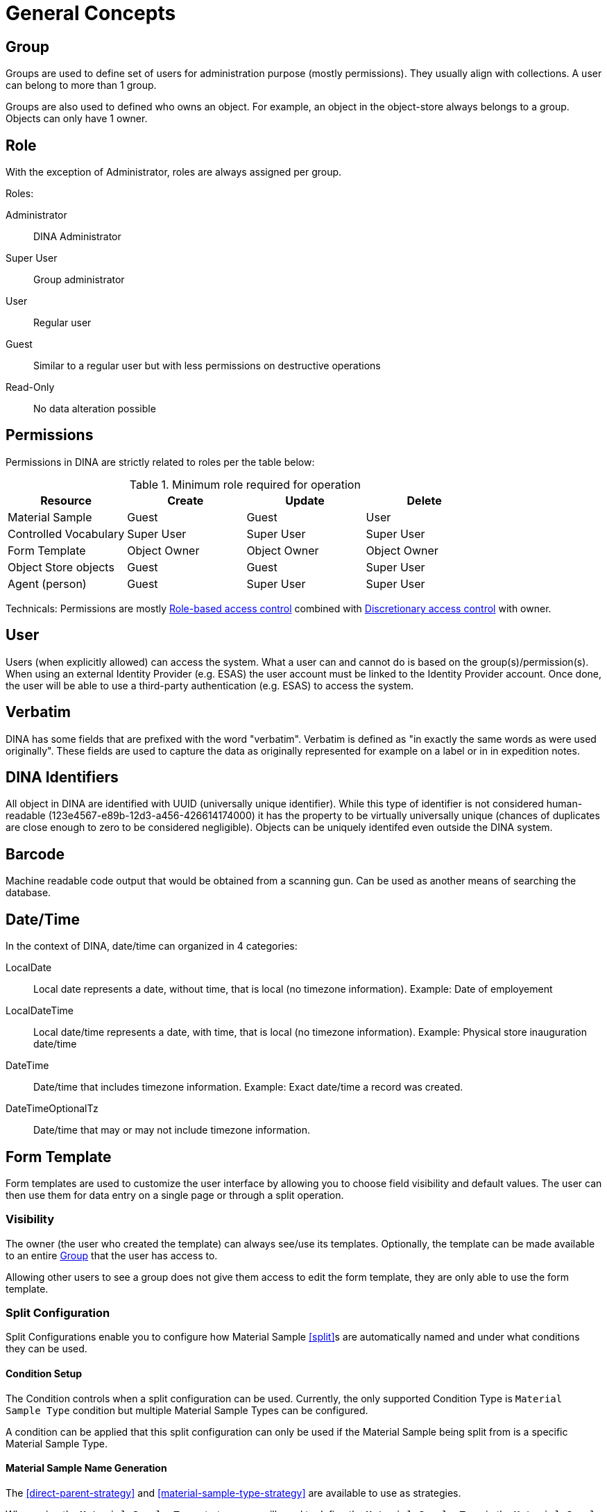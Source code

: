 [[general-concepts]]
= General Concepts

[[group]]
== Group

Groups are used to define set of users for administration purpose (mostly permissions). They usually align with collections.
A user can belong to more than 1 group.

Groups are also used to defined who owns an object. For example, an object in the object-store always belongs to a group.
Objects can only have 1 owner.

== Role

With the exception of Administrator, roles are always assigned per group.

.Roles:
Administrator::
    DINA Administrator
Super User::
    Group administrator
User::
    Regular user
Guest::
    Similar to a regular user but with less permissions on destructive operations
Read-Only::
    No data alteration possible

== Permissions

Permissions in DINA are strictly related to roles per the table below:

.Minimum role required for operation
[options="header"]
|=======================
|Resource              |Create      |Update      |Delete
|Material Sample       |Guest       |Guest       |User
|Controlled Vocabulary |Super User  |Super User  |Super User
|Form Template         |Object Owner|Object Owner|Object Owner
|Object Store objects  |Guest       |Guest       |Super User
|Agent (person)        |Guest       |Super User  |Super User
|=======================

Technicals: Permissions are mostly https://en.wikipedia.org/wiki/Role-based_access_control[Role-based access control] combined with https://en.wikipedia.org/wiki/Discretionary_access_control[Discretionary access control] with owner.


[[user]]
== User

Users (when explicitly allowed) can access the system. What a user can and cannot do is based on the group(s)/permission(s). When using an external Identity Provider (e.g. ESAS) the user account must be linked to the Identity Provider account. Once done, the user will be able to use a third-party authentication (e.g. ESAS) to access the system.

[[verbatim]]
== Verbatim

DINA has some fields that are prefixed with the word "verbatim". Verbatim is defined as "in exactly the same words as were used originally". These fields are used to capture the data as originally represented for example on a label or in in expedition notes.

[[identifiers]]
== DINA Identifiers

All object in DINA are identified with UUID (universally unique identifier). While this type of identifier is not considered human-readable (123e4567-e89b-12d3-a456-426614174000) it has the property to be virtually universally unique (chances of duplicates are close enough to zero to be considered negligible). Objects can be uniquely identifed even outside the DINA system.

[[barcode]]
== Barcode

Machine readable code output that would be obtained from a scanning gun. Can be used as another means of searching the database.

[[date-time]]
== Date/Time

In the context of DINA, date/time can organized in 4 categories:

LocalDate::
  Local date represents a date, without time, that is local (no timezone information). Example: Date of employement
LocalDateTime::
  Local date/time represents a date, with time, that is local (no timezone information). Example: Physical store inauguration date/time
DateTime::
  Date/time that includes timezone information. Example: Exact date/time a record was created.
DateTimeOptionalTz::
  Date/time that may or may not include timezone information.

[[form_template]]
== Form Template

Form templates are used to customize the user interface by allowing you to choose field visibility and default values. The user can then use them for data entry on a single page or through a split operation.

=== Visibility
The owner (the user who created the template) can always see/use its templates. Optionally, the template can be made available to an entire <<group>> that the user has access to.

Allowing other users to see a group does not give them access to edit the form template, they are only able to use the form template.

[[split-configuration]]
=== Split Configuration

Split Configurations enable you to configure how Material Sample <<split>>s are automatically named and under what conditions they can be used.

==== Condition Setup

The Condition controls when a split configuration can be used. Currently, the only supported Condition Type is `Material Sample Type` condition but multiple Material Sample Types can be configured.

A condition can be applied that this split configuration can only be used if the Material Sample being split from is a specific Material Sample Type.

==== Material Sample Name Generation

The <<direct-parent-strategy>> and <<material-sample-type-strategy>> are available to use as strategies.

When using the `Material Sample Type` strategy, you will need to define the `Material Sample Type` in the `Material Sample Info` data component.

==== Generation Options

Once you have configured the `Strategy`, you can choose how the sequence should be generated. Using `a (Lowercase letters)` and `A (Uppercase letters)` options will start the sequence at the beginning of the alphabet, before moving on to two-letter sequences starting with "AA", "AB", and so on.

[[field_extensions]]
== Field extensions

Field extensions are fields with specific definitions that are defined by known standards. In order to add a specific field extension, a system administrator needs to provide a configuration file to the application.

[[managed_attributes]]
== Managed Attributes

Managed attributes are attributes that can be created and used by the users on-demand. They are usually used to track data that is not common enough to be captured in a regular field. A managed attribute can be of type `integer`, `string`, `date` or `boolean`.

[[material_sample_attachment]]
== Material Sample Attachments

Attachments refer to <<object-store-component>>.

[[date_search]]
== Date Search

Resources may contain fields of the date type in the format YYYY-MM-DD. These date fields can be used to search for resources with a few different parameters including equals to, before, or after the input date. Some date fields such as Collecting Event Start Event Date Time support partial dates

== Partial Dates with Precision Awareness

= ISO DateTime Filtering with Precision Awareness

== Overview

The ISO DateTime filter allows you to query date-time fields while respecting the precision of both the stored data and the filter criteria. This prevents false matches when comparing dates with different levels of precision.

== How It Works

When filtering ISO 8601 date-times, the system considers *precision levels*:

* `YYYY` (year only) - lowest precision
* `YYYY-MM` (year-month)
* `YYYY-MM-DD` (year-month-day)
* `YYYY-MM-DDTHH:MM` (with time)
* `YYYY-MM-DDTHH:MM:SS` (with seconds) - highest precision

[IMPORTANT]
====
A match only occurs when both the value AND precision are compatible.
====

== Filter Operations

=== Equality (`=`)

Matches only when *both* the date-time value and precision level are identical.

.Examples
[source]
----
filter[startEventDateTime]=1999          // Matches records with exactly "1999" (year precision)
filter[startEventDateTime]=1999-03-03    // Matches records with exactly "1999-03-03" (day precision)
----

[NOTE]
====
* `1999` (year) ≠ `1999-01` (month)
* `1999-03-03` (day) ≠ `1999-03-03T03:00` (minute)
====

=== Less Than / Less or Equal (`[LT]`, `[LOE]`)

Matches records where:

. The date-time value satisfies the comparison, AND
. The stored precision is *greater than or equal* to the filter precision

.Examples
[source]
----
filter[startEventDateTime][LOE]=1999-01
----

* ✓ Matches: `1999-01` (same precision, value matches)
* ✗ Does NOT match: `1999` (lower precision - too vague to compare accurately)
* ✗ Does NOT match: `1999-02` (same precision, but value is greater)

[source]
----
filter[startEventDateTime][LT]=2000
----

* ✓ Matches: `1999` (same precision, value is less)
* ✗ Does NOT match: `1999-01` (higher precision than filter - prevents false positives)

=== Greater Than / Greater or Equal (`[GT]`, `[GOE]`)

Matches records where:

. The date-time value satisfies the comparison, AND
. The stored precision is *greater than or equal* to the filter precision

.Examples
[source]
----
filter[startEventDateTime][GOE]=2010-01
----

* ✓ Matches: `2010-01` (same precision, value matches)
* ✗ Does NOT match: `2010` (lower precision - too vague to compare accurately)
* ✗ Does NOT match: `2009-12` (same precision, but value is less)

[source]
----
filter[startEventDateTime][GT]=2009
----

* ✓ Matches: `2010` (same precision, value is greater)
* ✗ Does NOT match: `2010-01` (higher precision than filter - prevents false positives)

== Why Precision Matters

Without precision awareness, you might get incorrect results:

.Problem Example
====
If you store `1999` (year only) and filter with `[LT]=1999-06`, should it match?

* The year 1999 could represent any date from Jan 1 to Dec 31, 1999
* Some of those dates are before June 1999, some are after
* *Result: Ambiguous - system correctly excludes this match*
====

.Solution
====
The filter only matches when precision levels are compatible, ensuring accurate comparisons.
====

'''

*Supported Operators:* `=`, `[LT]`, `[LOE]`, `[GT]`, `[GOE]`


For example, we have 2 material samples as follows:

1. Material Sample 1 with a Collecting Event with the Start Event Date Time equals 2023-05. 

2. Material Sample 2 with a Collecting Event with Start Event Date time equals 2023-05-16. 

Then, searching by Collecting Event Start Event Date Time with the parameter Equals and an input value 2023-05 will filter for only Material Sample 1. Searching for 2023-05-16 will only filter for Material Sample 2.
